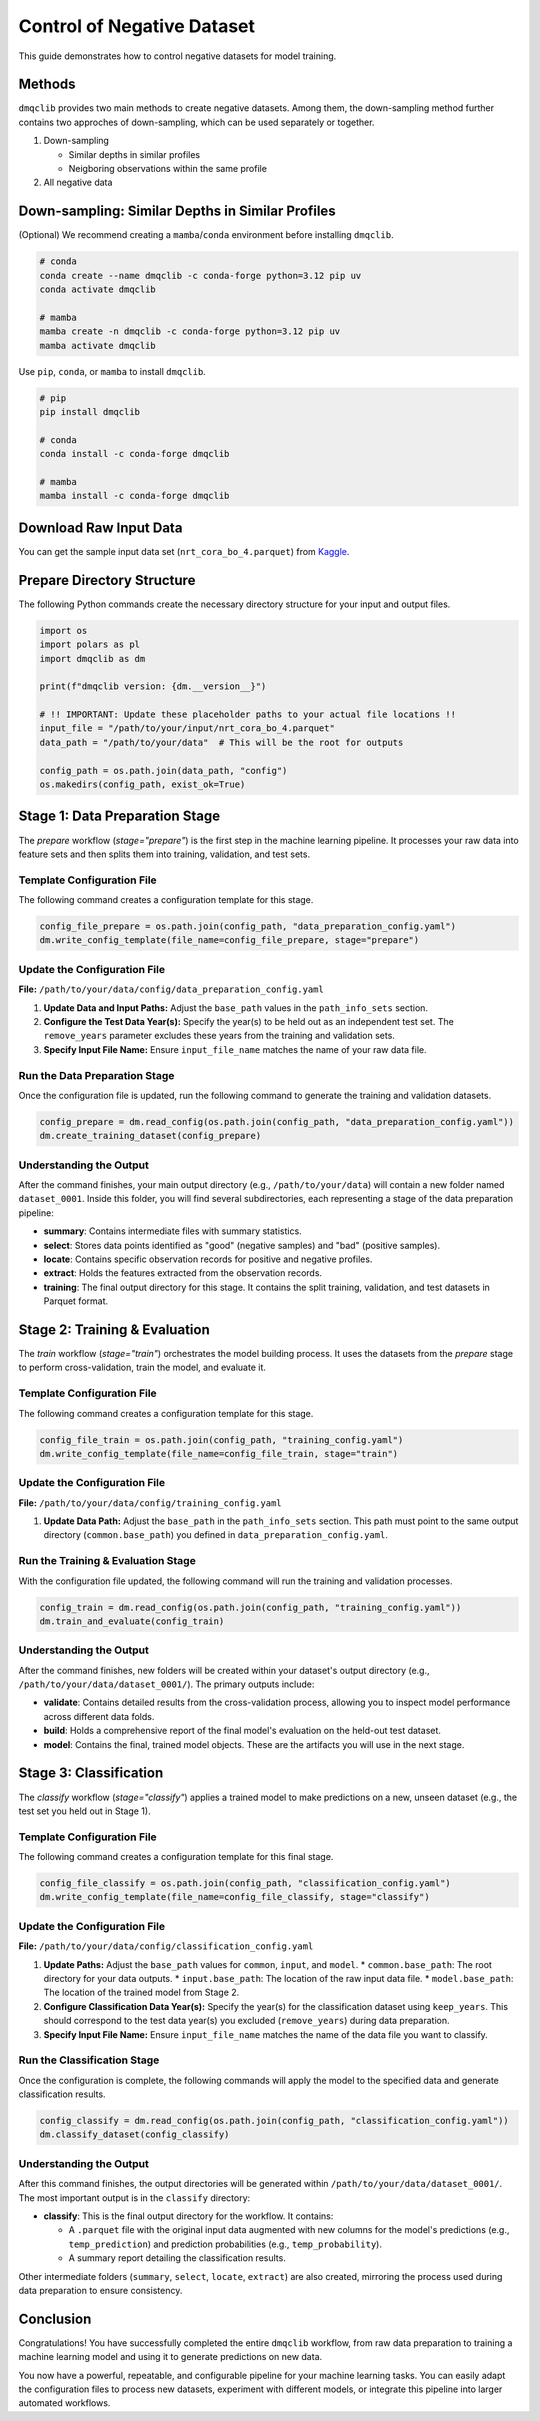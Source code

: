 Control of Negative Dataset
=============================================

This guide demonstrates how to control negative datasets for model training.

Methods
-----------------------------

``dmqclib`` provides two main methods to create negative datasets. Among them, the down-sampling method further contains two approches of down-sampling, which can be used separately or together.

1. Down-sampling

   *  Similar depths in similar profiles
   *  Neigboring observations within the same profile

2. All negative data


Down-sampling: Similar Depths in Similar Profiles
-----------------------------------------------------

(Optional) We recommend creating a ``mamba``/``conda`` environment before installing ``dmqclib``.

.. code-block:: bash

   # conda
   conda create --name dmqclib -c conda-forge python=3.12 pip uv
   conda activate dmqclib

   # mamba
   mamba create -n dmqclib -c conda-forge python=3.12 pip uv
   mamba activate dmqclib


Use ``pip``, ``conda``, or ``mamba`` to install ``dmqclib``.

.. code-block:: bash

   # pip
   pip install dmqclib

   # conda
   conda install -c conda-forge dmqclib

   # mamba
   mamba install -c conda-forge dmqclib


Download Raw Input Data
-----------------------------

You can get the sample input data set (``nrt_cora_bo_4.parquet``) from `Kaggle <https://www.kaggle.com/api/v1/datasets/download/takaya88/copernicus-marine-nrt-ctd-data-for-aiqc>`_.

Prepare Directory Structure
-----------------------------

The following Python commands create the necessary directory structure for your input and output files.

.. code-block:: python

    import os
    import polars as pl
    import dmqclib as dm

    print(f"dmqclib version: {dm.__version__}")

    # !! IMPORTANT: Update these placeholder paths to your actual file locations !!
    input_file = "/path/to/your/input/nrt_cora_bo_4.parquet"
    data_path = "/path/to/your/data"  # This will be the root for outputs

    config_path = os.path.join(data_path, "config")
    os.makedirs(config_path, exist_ok=True)

Stage 1: Data Preparation Stage
---------------------------------------------

The `prepare` workflow (`stage="prepare"`) is the first step in the machine learning pipeline. It processes your raw data into feature sets and then splits them into training, validation, and test sets.

Template Configuration File
~~~~~~~~~~~~~~~~~~~~~~~~~~~~~~~~~~~~~~~~~~~~~~~~~~~~~~~~~~~

The following command creates a configuration template for this stage.

.. code-block:: python

    config_file_prepare = os.path.join(config_path, "data_preparation_config.yaml")
    dm.write_config_template(file_name=config_file_prepare, stage="prepare")

Update the Configuration File
~~~~~~~~~~~~~~~~~~~~~~~~~~~~~~~~~~~~~~~~~~~~~~~

**File:** ``/path/to/your/data/config/data_preparation_config.yaml``

1.  **Update Data and Input Paths:**
    Adjust the ``base_path`` values in the ``path_info_sets`` section.

    .. code-block:: yaml
       :caption: data_preparation_config.yaml: path_info_sets
       :emphasize-lines: 4, 6

       path_info_sets:
         - name: data_set_1
           common:
             base_path: /path/to/your/data  # <--- Root directory for generated datasets and models
           input:
             base_path: /path/to/your/input # <--- Directory where the raw input data is located
             step_folder_name: ""

2.  **Configure the Test Data Year(s):**
    Specify the year(s) to be held out as an independent test set. The ``remove_years`` parameter excludes these years from the training and validation sets.

    .. code-block:: yaml
       :caption: data_preparation_config.yaml: step_param_sets
       :emphasize-lines: 7

       step_param_sets:
         - name: data_set_param_set_1
           steps:
             input: { sub_steps: { rename_columns: false,
                                   filter_rows: true },
                      rename_dict: { },
                      filter_method_dict: { remove_years: [ 2023 ], # <--- Year(s) to set aside for the test set
                                            keep_years: [ ] } }

3.  **Specify Input File Name:**
    Ensure ``input_file_name`` matches the name of your raw data file.

    .. code-block:: yaml
       :caption: data_preparation_config.yaml: data_sets
       :emphasize-lines: 4

       data_sets:
         - name: dataset_0001
           dataset_folder_name: dataset_0001
           input_file_name: nrt_cora_bo_4.parquet # <--- Your input file's name

Run the Data Preparation Stage
~~~~~~~~~~~~~~~~~~~~~~~~~~~~~~~~~~~~~~~~~~~~~~~~~~

Once the configuration file is updated, run the following command to generate the training and validation datasets.

.. code-block:: python

    config_prepare = dm.read_config(os.path.join(config_path, "data_preparation_config.yaml"))
    dm.create_training_dataset(config_prepare)

Understanding the Output
~~~~~~~~~~~~~~~~~~~~~~~~~~~~~~~~~~~~~~~~~~~~~~~~~~
After the command finishes, your main output directory (e.g., ``/path/to/your/data``) will contain a new folder named ``dataset_0001``. Inside this folder, you will find several subdirectories, each representing a stage of the data preparation pipeline:

*   **summary**: Contains intermediate files with summary statistics.
*   **select**: Stores data points identified as "good" (negative samples) and "bad" (positive samples).
*   **locate**: Contains specific observation records for positive and negative profiles.
*   **extract**: Holds the features extracted from the observation records.
*   **training**: The final output directory for this stage. It contains the split training, validation, and test datasets in Parquet format.

Stage 2: Training & Evaluation
--------------------------------

The `train` workflow (`stage="train"`) orchestrates the model building process. It uses the datasets from the `prepare` stage to perform cross-validation, train the model, and evaluate it.

Template Configuration File
~~~~~~~~~~~~~~~~~~~~~~~~~~~~~~~~~~~~~~~~~~~~~~~~~~~~~~~~~~~~

The following command creates a configuration template for this stage.

.. code-block:: python

    config_file_train = os.path.join(config_path, "training_config.yaml")
    dm.write_config_template(file_name=config_file_train, stage="train")

Update the Configuration File
~~~~~~~~~~~~~~~~~~~~~~~~~~~~~~~~~~~~~~~~~~~~~~~

**File:** ``/path/to/your/data/config/training_config.yaml``

1.  **Update Data Path:**
    Adjust the ``base_path`` in the ``path_info_sets`` section. This path must point to the same output directory (``common.base_path``) you defined in ``data_preparation_config.yaml``.

    .. code-block:: yaml
       :caption: training_config.yaml: path_info_sets
       :emphasize-lines: 4

       path_info_sets:
         - name: data_set_1
           common:
             base_path: /path/to/your/data # <--- Must match the common.base_path from the previous stage

Run the Training & Evaluation Stage
~~~~~~~~~~~~~~~~~~~~~~~~~~~~~~~~~~~~~~~~~~~~~~~~~~~~~~~~~~~~

With the configuration file updated, the following command will run the training and validation processes.

.. code-block:: python

    config_train = dm.read_config(os.path.join(config_path, "training_config.yaml"))
    dm.train_and_evaluate(config_train)

Understanding the Output
~~~~~~~~~~~~~~~~~~~~~~~~~~~~~~~~~~~~~~~~~~~~~~~

After the command finishes, new folders will be created within your dataset's output directory (e.g., ``/path/to/your/data/dataset_0001/``). The primary outputs include:

*   **validate**: Contains detailed results from the cross-validation process, allowing you to inspect model performance across different data folds.
*   **build**: Holds a comprehensive report of the final model's evaluation on the held-out test dataset.
*   **model**: Contains the final, trained model objects. These are the artifacts you will use in the next stage.

Stage 3: Classification
-----------------------------

The `classify` workflow (`stage="classify"`) applies a trained model to make predictions on a new, unseen dataset (e.g., the test set you held out in Stage 1).

Template Configuration File
~~~~~~~~~~~~~~~~~~~~~~~~~~~~~~~~~~~~~~~~~~~~~~~~~~~~~~~~~~~

The following command creates a configuration template for this final stage.

.. code-block:: python

    config_file_classify = os.path.join(config_path, "classification_config.yaml")
    dm.write_config_template(file_name=config_file_classify, stage="classify")

Update the Configuration File
~~~~~~~~~~~~~~~~~~~~~~~~~~~~~~~~~~~~~~~~~~~~~~~

**File:** ``/path/to/your/data/config/classification_config.yaml``

1.  **Update Paths:**
    Adjust the ``base_path`` values for ``common``, ``input``, and ``model``.
    *   ``common.base_path``: The root directory for your data outputs.
    *   ``input.base_path``: The location of the raw input data file.
    *   ``model.base_path``: The location of the trained model from Stage 2.

    .. code-block:: yaml
       :caption: classification_config.yaml: path_info_sets
       :emphasize-lines: 4, 6, 9

       path_info_sets:
         - name: data_set_1
           common:
             base_path: /path/to/your/data  # <--- Your common data root
           input:
             base_path: /path/to/your/input # <--- Location of the raw data for classification
             step_folder_name: ""
           model:
             base_path: /path/to/your/data/dataset_0001 # <--- Path to the trained model folder
             step_folder_name: "model"

2.  **Configure Classification Data Year(s):**
    Specify the year(s) for the classification dataset using ``keep_years``. This should correspond to the test data year(s) you excluded (``remove_years``) during data preparation.

    .. code-block:: yaml
       :caption: classification_config.yaml: step_param_sets
       :emphasize-lines: 8

       step_param_sets:
         - name: data_set_param_set_1
           steps:
             input: { sub_steps: { rename_columns: false,
                                   filter_rows: true },
                      rename_dict: { },
                      filter_method_dict: { remove_years: [],
                                            keep_years: [ 2023 ] } } # <--- Specify year(s) to *keep* for classification

3.  **Specify Input File Name:**
    Ensure ``input_file_name`` matches the name of the data file you want to classify.

    .. code-block:: yaml
       :caption: classification_config.yaml: data_sets
       :emphasize-lines: 4

       data_sets:
         - name: classification_0001
           dataset_folder_name: dataset_0001
           input_file_name: nrt_cora_bo_4.parquet # <--- Your input file's name

Run the Classification Stage
~~~~~~~~~~~~~~~~~~~~~~~~~~~~~~~~~~~~~~~~~~~~~~~

Once the configuration is complete, the following commands will apply the model to the specified data and generate classification results.

.. code-block:: python

    config_classify = dm.read_config(os.path.join(config_path, "classification_config.yaml"))
    dm.classify_dataset(config_classify)

Understanding the Output
~~~~~~~~~~~~~~~~~~~~~~~~~~~~~~~~~~~~~~~~~~~~~~~

After this command finishes, the output directories will be generated within ``/path/to/your/data/dataset_0001/``. The most important output is in the ``classify`` directory:

*   **classify**: This is the final output directory for the workflow. It contains:

    *   A ``.parquet`` file with the original input data augmented with new columns for the model's predictions (e.g., ``temp_prediction``) and prediction probabilities (e.g., ``temp_probability``).
    *   A summary report detailing the classification results.

Other intermediate folders (``summary``, ``select``, ``locate``, ``extract``) are also created, mirroring the process used during data preparation to ensure consistency.

Conclusion
--------------

Congratulations! You have successfully completed the entire ``dmqclib`` workflow, from raw data preparation to training a machine learning model and using it to generate predictions on new data.

You now have a powerful, repeatable, and configurable pipeline for your machine learning tasks. You can easily adapt the configuration files to process new datasets, experiment with different models, or integrate this pipeline into larger automated workflows.